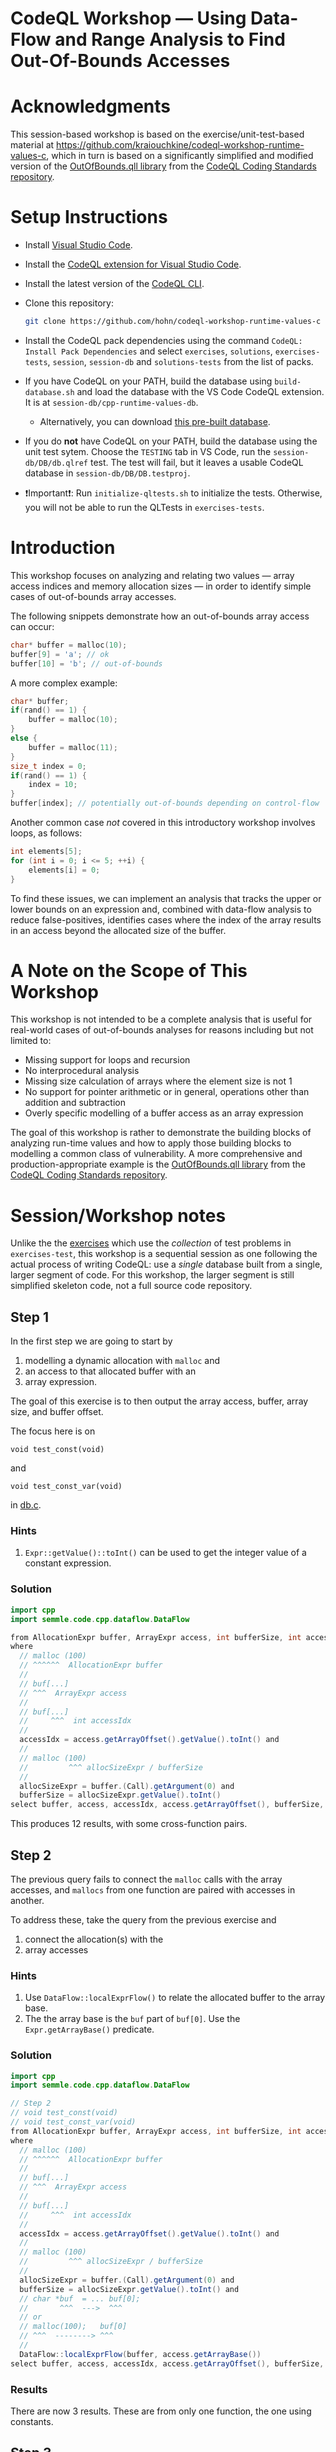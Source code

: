 * CodeQL Workshop --- Using Data-Flow and Range Analysis to Find Out-Of-Bounds Accesses
:PROPERTIES:
:CUSTOM_ID: codeql-workshop--using-data-flow-and-range-analysis-to-find-out-of-bounds-accesses
:END:
* Acknowledgments
  :PROPERTIES:
  :CUSTOM_ID: acknowledgments
  :END:

This session-based workshop is based on the exercise/unit-test-based material at
https://github.com/kraiouchkine/codeql-workshop-runtime-values-c, which in turn is
based on a significantly simplified and modified version of the
[[https://github.com/github/codeql-coding-standards/blob/main/c/common/src/codingstandards/c/OutOfBounds.qll][OutOfBounds.qll library]] from the
[[https://github.com/github/codeql-coding-standards][CodeQL Coding Standards
repository]]. 

* Setup Instructions
  :PROPERTIES:
  :CUSTOM_ID: setup-instructions
  :END:
- Install [[https://code.visualstudio.com/][Visual Studio Code]].

- Install the
  [[https://codeql.github.com/docs/codeql-for-visual-studio-code/setting-up-codeql-in-visual-studio-code/][CodeQL extension for Visual Studio Code]].

- Install the latest version of the
  [[https://github.com/github/codeql-cli-binaries/releases][CodeQL CLI]].

- Clone this repository:
  #+begin_src sh
  git clone https://github.com/hohn/codeql-workshop-runtime-values-c
  #+end_src

- Install the CodeQL pack dependencies using the command
  =CodeQL: Install Pack Dependencies= and select =exercises=,
  =solutions=, =exercises-tests=, =session=, =session-db= and
  =solutions-tests= from the list of packs.

- If you have CodeQL on your PATH, build the database using
  =build-database.sh= and load the database with the VS Code CodeQL
  extension. It is at =session-db/cpp-runtime-values-db=.

  - Alternatively, you can download
    [[https://drive.google.com/file/d/1N8TYJ6f4E33e6wuyorWHZHVCHBZy8Bhb/view?usp=sharing][this
    pre-built database]].

- If you do *not* have CodeQL on your PATH, build the database using the
  unit test sytem. Choose the =TESTING= tab in VS Code, run the
  =session-db/DB/db.qlref= test. The test will fail, but it leaves a
  usable CodeQL database in =session-db/DB/DB.testproj=.

- ❗Important❗: Run =initialize-qltests.sh= to initialize the tests.
  Otherwise, you will not be able to run the QLTests in
  =exercises-tests=.

* Introduction
  :PROPERTIES:
  :CUSTOM_ID: introduction
  :END:
This workshop focuses on analyzing and relating two values --- array
access indices and memory allocation sizes --- in order to identify
simple cases of out-of-bounds array accesses.

The following snippets demonstrate how an out-of-bounds array access can
occur:

#+begin_src cpp
char* buffer = malloc(10);
buffer[9] = 'a'; // ok
buffer[10] = 'b'; // out-of-bounds
#+end_src

A more complex example:

#+begin_src cpp
char* buffer;
if(rand() == 1) {
    buffer = malloc(10);
}
else {
    buffer = malloc(11);
}
size_t index = 0;
if(rand() == 1) {
    index = 10;
}
buffer[index]; // potentially out-of-bounds depending on control-flow
#+end_src

Another common case /not/ covered in this introductory workshop involves
loops, as follows:

#+begin_src cpp
int elements[5];
for (int i = 0; i <= 5; ++i) {
    elements[i] = 0;
}
#+end_src

To find these issues, we can implement an analysis that tracks the upper
or lower bounds on an expression and, combined with data-flow analysis
to reduce false-positives, identifies cases where the index of the array
results in an access beyond the allocated size of the buffer.

* A Note on the Scope of This Workshop
  :PROPERTIES:
  :CUSTOM_ID: a-note-on-the-scope-of-this-workshop
  :END:
This workshop is not intended to be a complete analysis that is useful
for real-world cases of out-of-bounds analyses for reasons including but
not limited to:

- Missing support for loops and recursion
- No interprocedural analysis
- Missing size calculation of arrays where the element size is not 1
- No support for pointer arithmetic or in general, operations other than
  addition and subtraction
- Overly specific modelling of a buffer access as an array expression

The goal of this workshop is rather to demonstrate the building blocks
of analyzing run-time values and how to apply those building blocks to
modelling a common class of vulnerability. A more comprehensive and
production-appropriate example is the
[[https://github.com/github/codeql-coding-standards/blob/main/c/common/src/codingstandards/c/OutOfBounds.qll][OutOfBounds.qll
library]] from the
[[https://github.com/github/codeql-coding-standards][CodeQL Coding
Standards repository]].

* Session/Workshop notes
  :PROPERTIES:
  :CUSTOM_ID: sessionworkshop-notes
  :END:

Unlike the the [[../README.md#org3b74422][exercises]] which use the /collection/ of test problems in
=exercises-test=, this workshop is a sequential session as one following the
actual process of writing CodeQL: use a /single/ database built from a single,
larger segment of code.  For this workshop, the larger segment is still simplified
skeleton code, not a full source code repository.

** Step 1
   :PROPERTIES:
   :CUSTOM_ID: exercise-1
   :END:
   In the first step we are going to start by
   1. modelling a dynamic allocation with =malloc= and
   2. an access to that allocated buffer with an
   3. array expression.

   The goal of this exercise is to then output the array access, buffer, array size,
   and buffer offset.

   The focus here is on
   : void test_const(void)
   and
   : void test_const_var(void)
   in [[file:~/local/codeql-workshop-runtime-values-c/session-db/DB/db.c][db.c]].

*** Hints
    :PROPERTIES:
    :CUSTOM_ID: hints
    :END:
1. =Expr::getValue()::toInt()= can be used to get the integer value of a
   constant expression.

*** Solution
   #+BEGIN_SRC java :tangle example1.ql
     import cpp
     import semmle.code.cpp.dataflow.DataFlow

     from AllocationExpr buffer, ArrayExpr access, int bufferSize, int accessIdx, Expr allocSizeExpr
     where
       // malloc (100)
       // ^^^^^^  AllocationExpr buffer
       //
       // buf[...]
       // ^^^  ArrayExpr access
       //
       // buf[...]
       //     ^^^  int accessIdx
       //
       accessIdx = access.getArrayOffset().getValue().toInt() and
       //
       // malloc (100)
       //         ^^^ allocSizeExpr / bufferSize
       //
       allocSizeExpr = buffer.(Call).getArgument(0) and
       bufferSize = allocSizeExpr.getValue().toInt()
     select buffer, access, accessIdx, access.getArrayOffset(), bufferSize, allocSizeExpr
   #+END_SRC

This produces 12 results, with some cross-function pairs.

** Step 2
The previous query fails to connect the =malloc= calls with the array accesses,
and =mallocs= from one function are paired with accesses in another.

To address these, take the query from the previous exercise and
1. connect the allocation(s) with the
2. array accesses

*** Hints
    :PROPERTIES:
    :CUSTOM_ID: hints
    :END:
1. Use =DataFlow::localExprFlow()= to relate the allocated buffer to the
   array base.
2. The the array base is the =buf= part of =buf[0]=.  Use the 
   =Expr.getArrayBase()= predicate.

*** Solution

    #+BEGIN_SRC java :tangle example2.ql
      import cpp
      import semmle.code.cpp.dataflow.DataFlow

      // Step 2
      // void test_const(void)
      // void test_const_var(void)
      from AllocationExpr buffer, ArrayExpr access, int bufferSize, int accessIdx, Expr allocSizeExpr
      where
        // malloc (100)
        // ^^^^^^  AllocationExpr buffer
        //
        // buf[...]
        // ^^^  ArrayExpr access
        //
        // buf[...]
        //     ^^^  int accessIdx
        //
        accessIdx = access.getArrayOffset().getValue().toInt() and
        //
        // malloc (100)
        //         ^^^ allocSizeExpr / bufferSize
        //
        allocSizeExpr = buffer.(Call).getArgument(0) and
        bufferSize = allocSizeExpr.getValue().toInt() and
        // char *buf  = ... buf[0];
        //       ^^^  --->  ^^^
        // or
        // malloc(100);   buf[0]
        // ^^^  --------> ^^^
        //
        DataFlow::localExprFlow(buffer, access.getArrayBase())
      select buffer, access, accessIdx, access.getArrayOffset(), bufferSize, allocSizeExpr
    #+END_SRC

*** Results
    There are now 3 results.  These are from only one function, the one using constants.

** Step 3
   :PROPERTIES:
   :CUSTOM_ID: exercise-2
   :END:

   The previous results need to be extended to the case
   #+BEGIN_SRC c++
     void test_const_var(void)
     {
         unsigned long size = 100;
         char *buf = malloc(size);
         buf[0];        // COMPLIANT
         ...
     }
   #+END_SRC

   Here, the =malloc= argument is a variable with known value.  

   We include this result by removing the size-retrieval from the prior query.

*** Solution

    #+BEGIN_SRC java :tangle example3.ql

      import cpp
      import semmle.code.cpp.dataflow.DataFlow

      // Step 3
      // void test_const_var(void)
      from AllocationExpr buffer, ArrayExpr access, int accessIdx, Expr allocSizeExpr
      where
        // malloc (100)
        // ^^^^^^  AllocationExpr buffer
        //
        // buf[...]
        // ^^^  ArrayExpr access
        //
        // buf[...]
        //     ^^^  int accessIdx
        //
        accessIdx = access.getArrayOffset().getValue().toInt() and
        //
        // malloc (100)
        //         ^^^ allocSizeExpr / bufferSize
        //
        allocSizeExpr = buffer.(Call).getArgument(0) and
        // bufferSize = allocSizeExpr.getValue().toInt() and
        // char *buf  = ... buf[0];
        //       ^^^  --->  ^^^
        // or
        // malloc(100);   buf[0]
        // ^^^  --------> ^^^
        //
        DataFlow::localExprFlow(buffer, access.getArrayBase())
      select buffer, access, accessIdx, access.getArrayOffset() 
    #+END_SRC

*** Results
    Now, we get 12 results, including some from other test cases.

** Step 4
   We are looking for out-of-bounds accesses, so we to need to include the
   bounds.  But in a different way.

   Note the results for the cases in =test_const_var= which involve a variable
   access rather than a constant. The next goal is to handle the case where the
   allocation size or array index are variables (with constant values) rather than
   integer constants.

   We have an expression =size= that flows into the =malloc()= call.
   
*** Solution

    #+BEGIN_SRC java :tangle example4.ql
      import cpp
      import semmle.code.cpp.dataflow.DataFlow

      // Step 4
      from AllocationExpr buffer, ArrayExpr access, int accessIdx, Expr allocSizeExpr, int bufferSize, Expr bse
      where
        // malloc (100)
        // ^^^^^^^^^^^^ AllocationExpr buffer
        //
        // buf[...]
        // ^^^  ArrayExpr access
        //
        // buf[...]
        //     ^^^  int accessIdx
        //
        accessIdx = access.getArrayOffset().getValue().toInt() and
        //
        // malloc (100)
        //         ^^^ allocSizeExpr / bufferSize
        //
        allocSizeExpr = buffer.(Call).getArgument(0) and
        // bufferSize = allocSizeExpr.getValue().toInt() and
        //
        // unsigned long size = 100;
        // ...
        // char *buf = malloc(size);
        exists(Expr bufferSizeExpr |
          DataFlow::localExprFlow(bufferSizeExpr, buffer.getSizeExpr()) and
          bufferSizeExpr.getValue().toInt() = bufferSize
          and bse = bufferSizeExpr
        ) and
        // char *buf  = ... buf[0];
        //       ^^^  --->  ^^^
        // or
        // malloc(100);   buf[0]
        // ^^^  --------> ^^^
        //
        DataFlow::localExprFlow(buffer, access.getArrayBase())
      select buffer, access, accessIdx, access.getArrayOffset(), bufferSize, bse
    #+END_SRC

*** Results
    Now, we get 15 results, limited to statically determined values.

   XX: to implement predicates
   =getSourceConstantExpr=, =getFixedSize=, and =getFixedArrayOffset= 
   Use local data-flow analysis to complete the =getSourceConstantExpr=
   predicate. The =getFixedSize= and =getFixedArrayOffset= predicates can
   be completed using =getSourceConstantExpr=.
    
XX:
   1. start with query.
      =elementSize = access.getArrayBase().getUnspecifiedType().(PointerType).getBaseType().getSize()=
   2. convert to predicate.
   3. then use classes, if desired. =class BufferAccess extends ArrayExpr=
      is different from those below.


** Step 5 -- SimpleRangeAnalysis
   Running the query from Step 2 against the database yields a
   significant number of missing or incorrect results. The reason is that
   although great at identifying compile-time constants and their use,
   data-flow analysis is not always the right tool for identifying the
   /range/ of values an =Expr= might have, particularly when multiple
   potential constants might flow to an =Expr=.

   The range analysis already handles conditional branches; we don't
   have to use guards on data flow -- don't implement your own interpreter
   if you can use the library.

   The CodeQL standard library has several mechanisms for addressing this
   problem; in the remainder of this workshop we will explore two of them:
   =SimpleRangeAnalysis= and, later, =GlobalValueNumbering=.

   Although not in the scope of this workshop, a standard use-case for
   range analysis is reliably identifying integer overflow and validating
   integer overflow checks.

   First, simplify the =from...where...select=:
   1. Remove unnecessary =exists= clauses.
   2. Use =DataFlow::localExprFlow= for the buffer and allocation sizes, not
      =getValue().toInt()= 

   Then, add the use of the =SimpleRangeAnalysis= library.  Specifically, the
   relevant library predicates are =upperBound= and =lowerBound=, to be used with
   the buffer access argument.  Experiment and decide which to use for this
   exercise (=upperBound=, =lowerBound=, or both).

   This requires the import
   : import semmle.code.cpp.rangeanalysis.SimpleRangeAnalysis

*** Solution
    #+BEGIN_SRC java :tangle example5.ql
      import cpp
      import semmle.code.cpp.dataflow.DataFlow
      import semmle.code.cpp.rangeanalysis.SimpleRangeAnalysis

      // Step 5
      from
        AllocationExpr buffer, ArrayExpr access, Expr accessIdx, Expr allocSizeExpr, int bufferSize,
        int allocsize, Expr bufferSizeExpr
      where
        // malloc (100)
        // ^^^^^^^^^^^^ AllocationExpr buffer
        //
        // buf[...]
        // ^^^  ArrayExpr access
        //
        // buf[...]
        //     ^^^  int accessIdx
        //
        accessIdx = access.getArrayOffset() and
        //
        // malloc (100)
        //         ^^^ allocSizeExpr / bufferSize
        //
        // Not really:
        //   allocSizeExpr = buffer.(Call).getArgument(0) and
        //
        DataFlow::localExprFlow(allocSizeExpr, buffer.(Call).getArgument(0)) and
        allocsize = allocSizeExpr.getValue().toInt() and
        //
        // unsigned long size = 100;
        // ...
        // char *buf = malloc(size);
        DataFlow::localExprFlow(bufferSizeExpr, buffer.getSizeExpr()) and
        bufferSizeExpr.getValue().toInt() = bufferSize and
        // char *buf  = ... buf[0];
        //       ^^^  --->  ^^^
        // or
        // malloc(100);   buf[0]
        // ^^^  --------> ^^^
        //
        DataFlow::localExprFlow(buffer, access.getArrayBase())
      select buffer, bufferSizeExpr, access, upperBound(accessIdx) as accessMax, accessIdx, allocsize, allocSizeExpr
    #+END_SRC

*** Results
    Now, we get 48 results.

** Step 6
   To finally determine (some) out-of-bounds accesses, we have to convert
   allocation units (usually in bytes) to size units.  Then we are finally in a
   position to compare buffer allocation size to the access index to find
   out-of-bounds accesses -- at least for expressions with known values.
   
   Add these to the query:
   1. Convert allocation units to size units.
   2. Convert access units to the same size units.

   Hints:
   1. We need the size of the array element.  Use
      =access.getArrayBase().getUnspecifiedType().(PointerType).getBaseType()=
      to see the type and 
      =access.getArrayBase().getUnspecifiedType().(PointerType).getBaseType().getSize()=
      to get its size.

   2. Note from the docs:
      /The malloc() function allocates size bytes of memory and returns a pointer
      to the allocated memory./ 
      So =size = 1=

   3. Note that
      =allocSizeExpr.getUnspecifiedType() as allocBaseType=
      is wrong here.

   4. These test cases all use type =char=.  What would happen for =int= or
      =double=? 

*** Solution
    #+BEGIN_SRC java :tangle example6.ql
      import cpp
      import semmle.code.cpp.dataflow.DataFlow
      import semmle.code.cpp.rangeanalysis.SimpleRangeAnalysis

      // Step 6
      from
        AllocationExpr buffer, ArrayExpr access, Expr accessIdx, Expr allocSizeExpr, int bufferSize,
        int allocsize, Expr bufferSizeExpr
      where
        // malloc (100)
        // ^^^^^^^^^^^^ AllocationExpr buffer
        //
        // buf[...]
        // ^^^  ArrayExpr access
        // buf[...]
        //     ^^^  int accessIdx
        accessIdx = access.getArrayOffset() and
        //
        // malloc (100)
        //         ^^^ allocSizeExpr / bufferSize
        //
        // Not really:
        //   allocSizeExpr = buffer.(Call).getArgument(0) and
        //
        DataFlow::localExprFlow(allocSizeExpr, buffer.(Call).getArgument(0)) and
        allocsize = allocSizeExpr.getValue().toInt() and
        //
        // unsigned long size = 100;
        // ...
        // char *buf = malloc(size);
        DataFlow::localExprFlow(bufferSizeExpr, buffer.getSizeExpr()) and
        bufferSizeExpr.getValue().toInt() = bufferSize and
        // char *buf  = ... buf[0];
        //       ^^^  --->  ^^^
        // or
        // malloc(100);   buf[0]
        // ^^^  --------> ^^^
        //
        DataFlow::localExprFlow(buffer, access.getArrayBase())
      select buffer, bufferSizeExpr, access, upperBound(accessIdx) as accessMax, accessIdx, allocsize, allocSizeExpr,  access.getArrayBase().getUnspecifiedType().(PointerType).getBaseType() as arrayBaseType, access.getArrayBase().getUnspecifiedType().(PointerType).getBaseType().getSize() as arrayTypeSize,  1 as allocBaseSize
    #+END_SRC

*** Results
    48 results in the table

    | 1 | call to malloc | 200 | access to array | 0 | 0 | 200 | 200 | char | 1 | 1 |

** Step 7
   1. Clean up the query.
   2. Add expressions for =allocatedUnits= (from the malloc) and a
      =maxAccessedIndex= (from array accesses)
   3. Compare buffer allocation size to the access index.

*** Solution:
    #+BEGIN_SRC java :tangle example7.ql
      import cpp
      import semmle.code.cpp.dataflow.DataFlow
      import semmle.code.cpp.rangeanalysis.SimpleRangeAnalysis

      // Step 7
      from
        AllocationExpr buffer, ArrayExpr access, Expr accessIdx, Expr allocSizeExpr, int bufferSize,
        int allocsize, Expr bufferSizeExpr, int arrayTypeSize, int allocBaseSize
      where
        // malloc (100)
        // ^^^^^^^^^^^^ AllocationExpr buffer
        //
        // buf[...]
        // ^^^  ArrayExpr access
        // buf[...]
        //     ^^^  int accessIdx
        accessIdx = access.getArrayOffset() and
        //
        // malloc (100)
        //         ^^^ allocSizeExpr / bufferSize
        //
        // Not really:
        //   allocSizeExpr = buffer.(Call).getArgument(0) and
        //
        DataFlow::localExprFlow(allocSizeExpr, buffer.(Call).getArgument(0)) and
        allocsize = allocSizeExpr.getValue().toInt() and
        //
        // unsigned long size = 100;
        // ...
        // char *buf = malloc(size);
        DataFlow::localExprFlow(bufferSizeExpr, buffer.getSizeExpr()) and
        bufferSizeExpr.getValue().toInt() = bufferSize and
        // char *buf  = ... buf[0];
        //       ^^^  --->  ^^^
        // or
        // malloc(100);   buf[0]
        // ^^^  --------> ^^^
        //
        arrayTypeSize =  access.getArrayBase().getUnspecifiedType().(PointerType).getBaseType().getSize() 
        and
        1 = allocBaseSize
        and
        DataFlow::localExprFlow(buffer, access.getArrayBase())
      select buffer, bufferSizeExpr, access, upperBound(accessIdx) as accessMax, allocSizeExpr,   allocBaseSize * allocsize as allocatedUnits, arrayTypeSize * accessMax as maxAccessedIndex
    #+END_SRC

*** Results
    48 results in the much cleaner table

    | no. | buffer         | bufferSizeExpr | access          | accessMax | allocSizeExpr | allocatedUnits | maxAccessedIndex |   |
    |  1 | call to malloc |            200 | access to array |         0 |           200 |            200 |                0 |   |

** Step 8
   1. Clean up the query.
   2. Compare buffer allocation size to the access index.
   3. Report only the questionable entries.
   4. Use
      #+BEGIN_SRC java
        /**
         ,* @kind problem
         ,*/
      #+END_SRC
      to get nicer reporting.

*** Solution:
    #+BEGIN_SRC java :tangle example8.ql
      /**
       ,* @kind problem
       ,*/

      import cpp
      import semmle.code.cpp.dataflow.DataFlow
      import semmle.code.cpp.rangeanalysis.SimpleRangeAnalysis

      // Step 8
      from
        AllocationExpr buffer, ArrayExpr access, Expr accessIdx, Expr allocSizeExpr, int bufferSize,
        int allocsize, Expr bufferSizeExpr, int arrayTypeSize, int allocBaseSize, int accessMax,
        int allocatedUnits, int maxAccessedIndex
      where
        // malloc (100)
        // ^^^^^^^^^^^^ AllocationExpr buffer
        //
        // buf[...]
        // ^^^  ArrayExpr access
        // buf[...]
        //     ^^^  int accessIdx
        accessIdx = access.getArrayOffset() and
        //
        // malloc (100)
        //         ^^^ allocSizeExpr / bufferSize
        //
        // Not really:
        //   allocSizeExpr = buffer.(Call).getArgument(0) and
        //
        DataFlow::localExprFlow(allocSizeExpr, buffer.(Call).getArgument(0)) and
        allocsize = allocSizeExpr.getValue().toInt() and
        //
        // unsigned long size = 100;
        // ...
        // char *buf = malloc(size);
        DataFlow::localExprFlow(bufferSizeExpr, buffer.getSizeExpr()) and
        bufferSizeExpr.getValue().toInt() = bufferSize and
        // char *buf  = ... buf[0];
        //       ^^^  --->  ^^^
        // or
        // malloc(100);   buf[0]
        // ^^^  --------> ^^^
        //
        arrayTypeSize = access.getArrayBase().getUnspecifiedType().(PointerType).getBaseType().getSize() and
        1 = allocBaseSize and
        DataFlow::localExprFlow(buffer, access.getArrayBase()) and
        upperBound(accessIdx) = accessMax and
        allocBaseSize * allocsize = allocatedUnits and
        arrayTypeSize * accessMax =  maxAccessedIndex and
        // only consider out-of-bounds
        maxAccessedIndex >= allocatedUnits
      select access, "Array access at or beyond size; have "+allocatedUnits + " units, access at "+ maxAccessedIndex
    #+END_SRC

*** Results
    14 results in the much cleaner table

    | Array access at or beyond size; have 200 units, access at 200 | db.c:67:5 |
    
** Interim notes
   A common issue with the =SimpleRangeAnalysis= library is handling of
   cases where the bounds are undeterminable at compile-time on one or more
   paths. For example, even though certain paths have clearly defined
   bounds, the range analysis library will define the =upperBound= and
   =lowerBound= of =val= as =INT_MIN= and =INT_MAX= respectively:

   #+begin_src cpp
     int val = rand() ? rand() : 30;
   #+end_src

   A similar case is present in the =test_const_branch= and =test_const_branch2=
   test-cases.  In these cases, it is necessary to augment range analysis with
   data-flow and restrict the bounds to the upper or lower bound of computable
   constants that flow to a given expression.  Another approach is global value
   numbering, used next.

** Step 9 -- GlobalValueNumbering
   Range analyis won't bound =sz * x * y=, so switch to global value
   numbering.
   This is the case in the last test case, 
   #+begin_example
   void test_gvn_var(unsigned long x, unsigned long y, unsigned long sz)
   {
       char *buf = malloc(sz * x * y);
       buf[sz * x * y - 1]; // COMPLIANT
       buf[sz * x * y];     // NON_COMPLIANT
       buf[sz * x * y + 1]; // NON_COMPLIANT
   }
   #+end_example

   Reference:
   [[https://codeql.github.com/docs/codeql-language-guides/hash-consing-and-value-numbering/]] 

   Global value numbering only knows that runtime values are equal; they
   are not comparable (=<, >, <== etc.), and the /actual/ value is not
   known.

   XX: global value numbering finds expressions with the same known value,
   independent of structure.

   So, we look for and use /relative/ values between allocation and use. To do
   this, use GVN.

   The relevant CodeQL constructs are
   #+BEGIN_SRC java
     import semmle.code.cpp.valuenumbering.GlobalValueNumbering
     ...
     globalValueNumber(e) = globalValueNumber(sizeExpr) and
     e != sizeExpr
     ...
   #+END_SRC

   We can use global value numbering to identify common values as first step, but
   for expressions like
   #+begin_example
   buf[sz * x * y - 1]; // COMPLIANT
   #+end_example
   we have to "evaluate" the expressions -- or at least bound them.

*** interim
    #+BEGIN_SRC java
      /**
       ,* @ kind problem
       ,*/

      import cpp
      import semmle.code.cpp.dataflow.DataFlow
      import semmle.code.cpp.rangeanalysis.SimpleRangeAnalysis
      import semmle.code.cpp.valuenumbering.GlobalValueNumbering

      // Step 9
      from
        AllocationExpr buffer, ArrayExpr access, Expr accessIdx, Expr allocSizeExpr, int bufferSize,
        int allocsize, Expr bufferSizeExpr, int arrayTypeSize, int allocBaseSize, int accessMax,
        int allocatedUnits, int maxAccessedIndex
      where
        // malloc (100)
        // ^^^^^^^^^^^^ AllocationExpr buffer
        //
        // buf[...]
        // ^^^  ArrayExpr access
        // buf[...]
        //     ^^^  int accessIdx
        accessIdx = access.getArrayOffset() and
        //
        // malloc (100)
        //         ^^^ allocSizeExpr / bufferSize
        //
        // Not really:
        //   allocSizeExpr = buffer.(Call).getArgument(0) and
        //
        DataFlow::localExprFlow(allocSizeExpr, buffer.(Call).getArgument(0)) and
        allocsize = allocSizeExpr.getValue().toInt() and
        //
        // unsigned long size = 100;
        // ...
        // char *buf = malloc(size);
        DataFlow::localExprFlow(bufferSizeExpr, buffer.getSizeExpr()) and
        bufferSizeExpr.getValue().toInt() = bufferSize and
        // char *buf  = ... buf[0];
        //       ^^^  --->  ^^^
        // or
        // malloc(100);   buf[0]
        // ^^^  --------> ^^^
        //
        arrayTypeSize = access.getArrayBase().getUnspecifiedType().(PointerType).getBaseType().getSize() and
        1 = allocBaseSize and
        DataFlow::localExprFlow(buffer, access.getArrayBase()) and
        upperBound(accessIdx) = accessMax and
        allocBaseSize * allocsize = allocatedUnits and
        arrayTypeSize * accessMax = maxAccessedIndex and
        // only consider out-of-bounds
        maxAccessedIndex >= allocatedUnits
      select access,
        "Array access at or beyond size; have " + allocatedUnits + " units, access at " + maxAccessedIndex,
        globalValueNumber(accessIdx) as gvnAccess, globalValueNumber(allocSizeExpr) as gvnAlloc
    #+END_SRC

*** interim
    Messy, start over.

    #+BEGIN_SRC java

      import cpp
      import semmle.code.cpp.dataflow.DataFlow
      import semmle.code.cpp.rangeanalysis.SimpleRangeAnalysis
      import semmle.code.cpp.valuenumbering.GlobalValueNumbering

      // Step 9
      from
        AllocationExpr buffer, ArrayExpr access, Expr accessIdx, Expr allocSizeExpr, GVN gvnAccess,
        GVN gvnAlloc
      where
        // malloc (100)
        // ^^^^^^^^^^^^ AllocationExpr buffer
        //
        // buf[...]
        // ^^^  ArrayExpr access
        // buf[...]
        //     ^^^ accessIdx
        accessIdx = access.getArrayOffset() and
        //
        // malloc (100)
        //         ^^^ allocSizeExpr / bufferSize
        // unsigned long size = 100;
        // ...
        // char *buf = malloc(size);
        DataFlow::localExprFlow(allocSizeExpr, buffer.getSizeExpr()) and
        // char *buf  = ... buf[0];
        //       ^^^  --->  ^^^
        // or
        // malloc(100);   buf[0]
        // ^^^  --------> ^^^
        //
        DataFlow::localExprFlow(buffer, access.getArrayBase()) and
        //
        // Use GVN
        globalValueNumber(accessIdx) = gvnAccess and
        globalValueNumber(allocSizeExpr) = gvnAlloc and
        (
          gvnAccess = gvnAlloc
          or
          // buf[sz * x * y] above
          // buf[sz * x * y + 1];
          exists(AddExpr add |
            accessIdx = add and
            // add.getAnOperand() = accessIdx and
            add.getAnOperand().getValue().toInt() > 0 and
            globalValueNumber(add.getAnOperand()) = gvnAlloc
          )
        )
      select access, gvnAccess, gvnAlloc
    #+END_SRC
    
** TODO hashcons
import semmle.code.cpp.valuenumbering.HashCons

hashcons: every value gets a number based on structure. Fails on
#+begin_example
char *buf = malloc(sz * x * y);
sz = 100;
buf[sz * x * y - 1]; // COMPLIANT
#+end_example


The final exercise is to implement the =isOffsetOutOfBoundsGVN=
predicate to [...]
